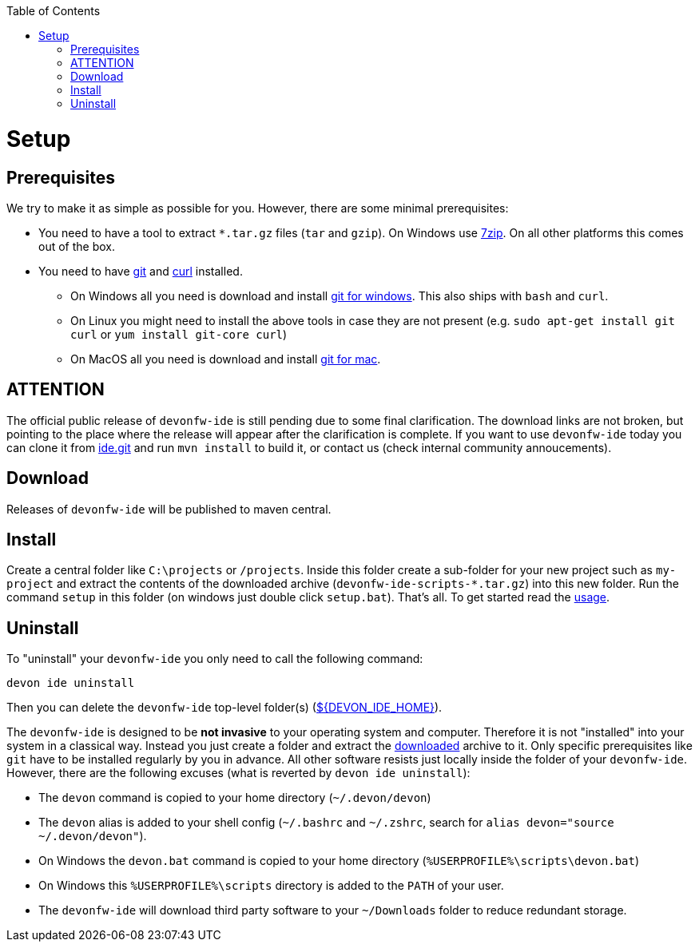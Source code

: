 :toc:
toc::[]

= Setup

== Prerequisites
We try to make it as simple as possible for you. However, there are some minimal prerequisites:

* You need to have a tool to extract `*.tar.gz` files (`tar` and `gzip`). On Windows use https://www.7-zip.org/[7zip]. On all other platforms this comes out of the box.
* You need to have https://git-scm.com[git] and https://curl.haxx.se/[curl] installed. 
** On Windows all you need is download and install https://git-scm.com/download/win[git for windows]. This also ships with `bash` and `curl`.
** On Linux you might need to install the above tools in case they are not present (e.g. `sudo apt-get install git curl` or `yum install git-core curl`)
** On MacOS all you need is download and install https://git-scm.com/download/mac[git for mac].

== ATTENTION

The official public release of `devonfw-ide` is still pending due to some final clarification. The download links are not broken, but pointing to the place where the release will appear after the clarification is complete. If you want to use `devonfw-ide` today you can clone it from https://github.com/devonfw/ide.git[ide.git] and run `mvn install` to build it, or contact us (check internal community annoucements).

== Download
Releases of `devonfw-ide` will be published to maven central.

== Install
Create a central folder like `C:\projects` or `/projects`. Inside this folder create a sub-folder for your new project such as `my-project` and extract the contents of the downloaded archive (`devonfw-ide-scripts-*.tar.gz`) into this new folder. Run the command `setup` in this folder (on windows just double click `setup.bat`).
That's all. To get started read the link:usage.asciidoc[usage].

== Uninstall
To "uninstall" your `devonfw-ide` you only need to call the following command:
```
devon ide uninstall
```
Then you can delete the `devonfw-ide` top-level folder(s) (link:variables.asciidoc[${DEVON_IDE_HOME}]).

The `devonfw-ide` is designed to be *not invasive* to your operating system and computer. Therefore it is not "installed" into your system in a classical way. Instead you just create a folder and extract the xref:download[downloaded] archive to it. Only specific prerequisites like `git` have to be installed regularly by you in advance. All other software resists just locally inside the folder of your `devonfw-ide`. However, there are the following excuses (what is reverted by `devon ide uninstall`):

* The `devon` command is copied to your home directory (`~/.devon/devon`)
* The `devon` alias is added to your shell config (`~/.bashrc` and `~/.zshrc`, search for `alias devon="source ~/.devon/devon"`).
* On Windows the `devon.bat` command is copied to your home directory (`%USERPROFILE%\scripts\devon.bat`)
* On Windows this `%USERPROFILE%\scripts` directory is added to the `PATH` of your user.
* The `devonfw-ide` will download third party software to your `~/Downloads` folder to reduce redundant storage.
